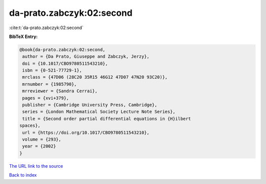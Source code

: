 da-prato.zabczyk:02:second
==========================

:cite:t:`da-prato.zabczyk:02:second`

**BibTeX Entry:**

.. code-block:: bibtex

   @book{da-prato.zabczyk:02:second,
    author = {Da Prato, Giuseppe and Zabczyk, Jerzy},
    doi = {10.1017/CBO9780511543210},
    isbn = {0-521-77729-1},
    mrclass = {47D06 (28C20 35R15 46G12 47D07 47N20 93C20)},
    mrnumber = {1985790},
    mrreviewer = {Sandra Cerrai},
    pages = {xvi+379},
    publisher = {Cambridge University Press, Cambridge},
    series = {London Mathematical Society Lecture Note Series},
    title = {Second order partial differential equations in {H}ilbert
   spaces},
    url = {https://doi.org/10.1017/CBO9780511543210},
    volume = {293},
    year = {2002}
   }
`The URL link to the source <ttps://doi.org/10.1017/CBO9780511543210}>`_


`Back to index <../By-Cite-Keys.html>`_
